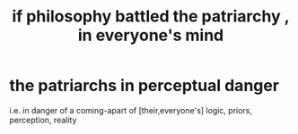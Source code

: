 :PROPERTIES:
:ID:       9e284bc3-8b7e-405e-ba71-b8f4311bd2c6
:END:
#+title: if philosophy battled the patriarchy , in everyone's mind
* the patriarchs in perceptual danger
  i.e. in danger of a coming-apart of [their,everyone's]
  logic, priors, perception, reality
